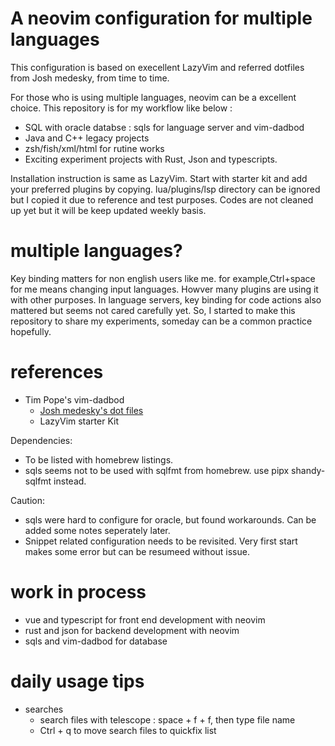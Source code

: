 * A neovim configuration for multiple languages

This configuration is based on execellent LazyVim and referred dotfiles from Josh medesky, from time to time.

For those who is using multiple languages, neovim can be a excellent choice.
  This repository is for my workflow like below :
  - SQL with oracle databse : sqls for language server and vim-dadbod 
  - Java and C++ legacy projects
  - zsh/fish/xml/html for rutine works
  - Exciting experiment projects with Rust, Json and typescripts.

Installation instruction is same as LazyVim. Start with starter kit and add your preferred plugins by copying. lua/plugins/lsp directory can be ignored but I copied it due to reference and test purposes. Codes are not cleaned up yet but it will be keep updated weekly basis.

* multiple languages?
Key binding matters for non english users like me. for example,Ctrl+space for me means changing input languages. Howver many plugins are using it with other purposes.
In language servers, key binding for code actions also mattered but seems not cared carefully yet. So, I started to make this repository to share my experiments, someday can be a common practice hopefully.



* references

- Tim Pope's vim-dadbod
 - [[https://github.com/joshmedeski/dotfiles.git][Josh medesky's dot files]]
 - LazyVim starter Kit

Dependencies:
- To be listed with homebrew listings.
- sqls seems not to be used with sqlfmt from homebrew. use pipx shandy-sqlfmt instead.

Caution:
- sqls were hard to configure for oracle, but found workarounds. Can be added some notes seperately later.
- Snippet related configuration needs to be revisited. Very first start makes some error but can be resumeed without issue.

* work in process
- vue and typescript for front end development with neovim
- rust and json for backend development with neovim
- sqls and vim-dadbod for database

* daily usage tips
  * searches
    * search files with telescope : space + f + f, then type file name
    * Ctrl + q to move search files to quickfix list
